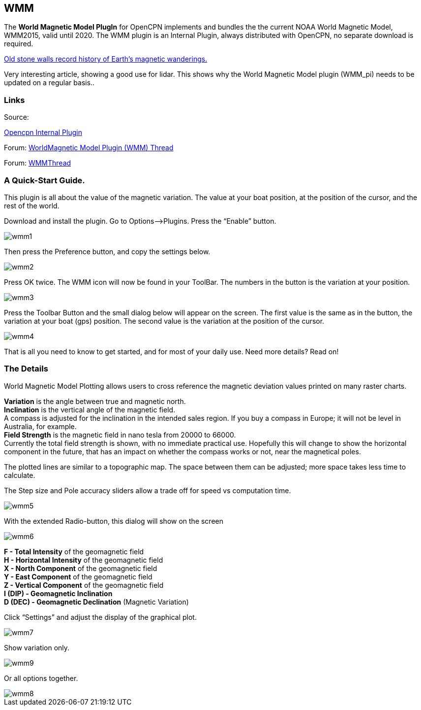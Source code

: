 == WMM

The *World Magnetic Model PlugIn* for OpenCPN implements and bundles the
the current NOAA World Magnetic Model, WMM2015, valid until 2020. The
WMM plugin is an Internal Plugin, always distributed with OpenCPN, no
separate download is required.

https://blogs.agu.org/geospace/2019/02/27/historic-stone-walls-record-history-of-earths-magnetic-wanderings/[Old stone walls record history of Earth’s magnetic wanderings.] 

Very interesting article, showing a good use for lidar. This shows why the World Magnetic Model plugin (WMM_pi) needs to be updated on a regular basis..

=== Links

Source: 

https://github.com/OpenCPN/OpenCPN/tree/master/plugins[Opencpn Internal Plugin]

Forum: http://www.cruisersforum.com/forums/f134/world-magnetic-model-plugin-58167.html[WorldMagnetic Model Plugin (WMM) Thread]

Forum: http://www.cruisersforum.com/forums/showthread.php?p=1701648[WMMThread]

=== A Quick-Start Guide.

This plugin is all about the value of the magnetic variation. The value
at your boat position, at the position of the cursor, and the rest of
the world.

Download and install the plugin. Go to Options–>Plugins. Press the
“Enable” button.

image::wmm1.png[]

Then press the Preference button, and copy the settings below.

image::wmm2.png[]

Press OK twice. The WMM icon will now be found in your ToolBar. The
numbers in the button is the variation at your position.

image::wmm3.png[]

Press the Toolbar Button and the small dialog below will appear on the
screen. The first value is the same as in the button, the variation at
your boat (gps) position. The second value is the variation at the
position of the cursor.

image::wmm4.png[]

That is all you need to know to get started, and for most of your daily
use. Need more details? Read on!

=== The Details

World Magnetic Model Plotting allows users to cross reference the
magnetic deviation values printed on many raster charts.

*Variation* is the angle between true and magnetic north. +
*Inclination* is the vertical angle of the magnetic field. +
A compass is adjusted for the inclination in the intended sales region.
If you buy a compass in Europe; it will not be level in Australia, for
example. +
*Field Strength* is the magnetic field in nano tesla from 20000 to
66000. +
Currently the total field strength is shown, with no immediate practical
use. Hopefully this will change to show the horizontal component in the
future, that has an impact on whether the compass works or not, near the
magnetical poles.

The plotted lines are similar to a topographic map. The space between
them can be adjusted; more space takes less time to calculate.

The Step size and Pole accuracy sliders allow a trade off for speed vs
computation time.

image::wmm5.png[]

With the extended Radio-button, this dialog will show on the screen

image::wmm6.png[]

*F - Total Intensity* of the geomagnetic field +
*H - Horizontal Intensity* of the geomagnetic field +
*X - North Component* of the geomagnetic field +
*Y - East Component* of the geomagnetic field +
*Z - Vertical Component* of the geomagnetic field +
*I (DIP) - Geomagnetic Inclination* +
*D (DEC) - Geomagnetic Declination* (Magnetic Variation) +

Click “Settings” and adjust the display of the graphical plot.

image::wmm7.png[]

Show variation only.

image::wmm9.png[]

Or all options together.

image::wmm8.png[]
